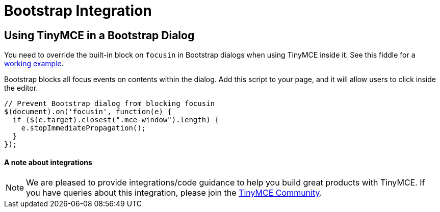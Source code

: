 :rootDir: ../
:partialsDir: {rootDir}partials/
= Bootstrap Integration
:description: How to override the built-in block on `focusin` in Bootstrap dialogs when using TinyMCE.
:keywords: integration integrate bootstrap
:title_nav: Bootstrap

[[using-tinymce-in-a-bootstrap-dialog]]
== Using TinyMCE in a Bootstrap Dialog
anchor:usingtinymceinabootstrapdialog[historical anchor]

You need to override the built-in block on `focusin` in Bootstrap dialogs when using TinyMCE inside it. See this fiddle for a http://fiddle.tinymce.com/oxdaab[working example].

Bootstrap blocks all focus events on contents within the dialog. Add this script to your page, and it will allow users to click inside the editor.

[source,js]
----
// Prevent Bootstrap dialog from blocking focusin
$(document).on('focusin', function(e) {
  if ($(e.target).closest(".mce-window").length) {
    e.stopImmediatePropagation();
  }
});
----

[[a-note-about-integrations]]
==== A note about integrations
anchor:anoteaboutintegrations[historical anchor]

NOTE:  We are pleased to provide integrations/code guidance to help you build great products with TinyMCE. If you have queries about this integration, please join the https://community.tinymce.com[TinyMCE Community].
